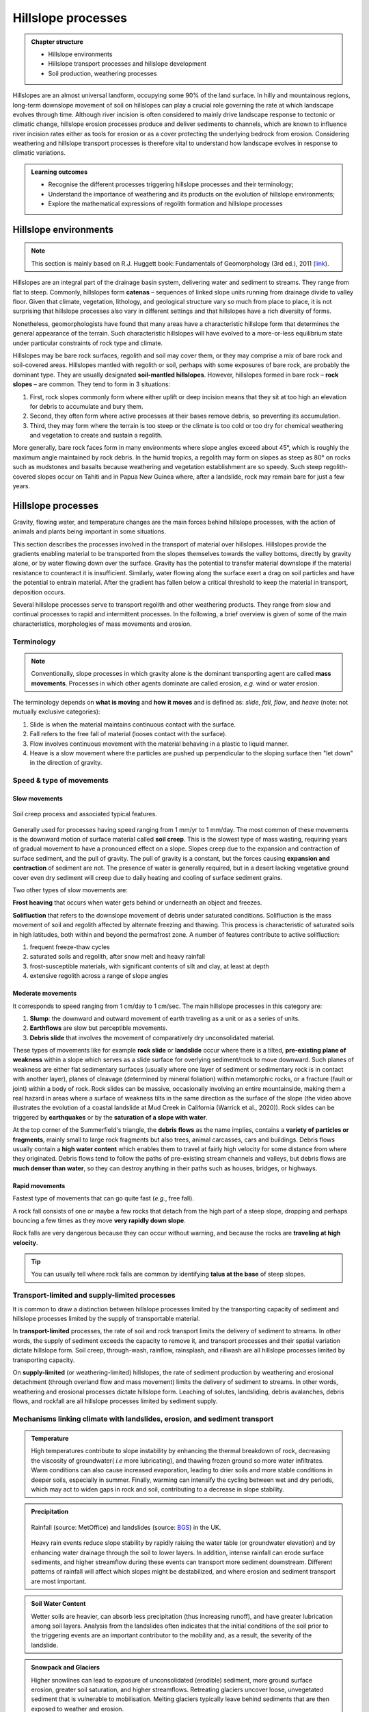 Hillslope processes
==========================================


..  admonition:: Chapter structure
    :class: toggle

    - Hillslope environments
    - Hillslope transport processes and hillslope development
    - Soil production, weathering processes

Hillslopes are an almost universal landform, occupying some 90% of the land surface. In hilly and mountainous regions, long-term downslope movement of soil on hillslopes can play a crucial role governing the rate at which landscape evolves through time. Although river incision is often considered to mainly drive landscape response to tectonic or climatic change, hillslope erosion processes produce and deliver sediments to channels, which are known to influence river incision rates either as tools for erosion or as a cover protecting the underlying bedrock from erosion. Considering weathering and hillslope transport processes is therefore vital to understand how landscape evolves in response to climatic variations.


..  admonition:: Learning outcomes
    :class: toggle

    - Recognise the different processes triggering hillslope processes and their terminology;
    - Understand the importance of weathering and its products on the evolution of hillslope environments;
    - Explore the mathematical expressions of regolith formation and hillslope processes


Hillslope environments
------------------------------

.. note::
  This section is mainly based on R.J. Huggett book: Fundamentals of Geomorphology (3rd ed.), 2011 (`link <https://sudartomas.files.wordpress.com/2012/11/fundamentalsofgeomorphology_routledgefundamentalsofphysicalgeography.pdf>`_).


Hillslopes are an integral part of the drainage basin system, delivering water and sediment to streams. They range from flat to steep.
Commonly, hillslopes form **catenas** – sequences of linked slope units running from drainage divide to valley floor. Given that climate, vegetation, lithology, and geological structure vary so much from place to place, it is not surprising that hillslope processes also vary in different settings and that hillslopes have a rich diversity of forms.


.. image:: images/hill1.png
   :width: 90 %
   :alt: environment
   :align: center


Nonetheless, geomorphologists have found that many areas have a characteristic hillslope form that determines the general appearance of the terrain. Such characteristic hillslopes will have evolved to a more-or-less equilibrium state under particular constraints of rock type and climate.

Hillslopes may be bare rock surfaces, regolith and soil may cover them, or they may comprise a mix of bare rock and soil-covered areas. Hillslopes mantled with regolith or soil, perhaps with some exposures of bare rock, are probably the dominant type. They are usually designated **soil-mantled hillslopes**. However, hillslopes formed in bare rock – **rock slopes** – are common. They tend to form in 3 situations:

1. First, rock slopes commonly form where either uplift or deep incision means that they sit at too high an elevation for debris to accumulate and bury them.
2. Second, they often form where active processes at their bases remove debris, so preventing its accumulation.
3. Third, they may form where the terrain is too steep or the climate is too cold or too dry for chemical weathering and vegetation to create and sustain a regolith.

More generally, bare rock faces form in many environments where slope angles exceed about 45°, which is roughly the maximum angle maintained by rock debris. In the humid tropics, a regolith may form on slopes as steep as 80° on rocks such as mudstones and basalts because weathering and vegetation establishment are so speedy. Such steep regolith-covered slopes occur on Tahiti and in Papua New Guinea where, after a landslide, rock may remain bare for just a few years.


Hillslope processes
------------------------------

Gravity, flowing water, and temperature changes are the main forces behind hillslope processes, with the action of animals and plants being important in some situations.


This section describes the processes involved in the transport of material over hillslopes. Hillslopes provide the gradients enabling material to be transported from the slopes themselves towards the valley bottoms, directly by gravity alone, or by water flowing down over the surface. Gravity has the potential to transfer material downslope if the material resistance to counteract it is insufficient. Similarly, water flowing along the surface exert a drag on soil particles and have the potential to entrain material. After the gradient has fallen below a critical threshold to keep the material in transport, deposition occurs.


.. image:: images/summerfield.png
   :width: 70 %
   :alt: summerfield
   :align: center


Several hillslope processes serve to transport regolith and other weathering products. They range from slow and continual processes to rapid and intermittent processes. In the following, a brief overview is given of some of the main characteristics, morphologies of mass movements and erosion.


Terminology
*******************************

.. note::
  Conventionally, slope processes in which gravity alone is the dominant transporting agent are called **mass movements**. Processes in which other agents dominate are called erosion, *e.g.* wind or water erosion.

The terminology depends on **what is moving** and **how it moves** and is defined as: *slide*, *fall*, *flow*, and *heave* (note: not mutually exclusive categories):

1. Slide is when the material maintains continuous contact with the surface.
2. Fall  refers to the free fall of material (looses contact with the surface).
3. Flow involves continuous movement with the material behaving in a plastic to liquid manner.
4. Heave is a slow movement where the particles are pushed up perpendicular to the sloping surface then "let down" in the direction of gravity.


Speed & type of movements
*******************************

Slow movements
^^^^^^^^^^^^^^^

.. figure:: images/creep.png
   :width: 70 %
   :alt: soil creep
   :align: center

   Soil creep process and associated typical features.

Generally used for processes having speed ranging from 1 mm/yr to 1 mm/day. The most common of these movements is the downward motion of surface material called **soil creep**. This is the slowest type of mass wasting, requiring years of gradual movement to have a pronounced effect on a slope. Slopes creep due to the expansion and contraction of surface sediment, and the pull of gravity. The pull of gravity is a constant, but the forces causing **expansion and contraction** of sediment are not. The presence of water is generally required, but in a desert lacking
vegetative ground cover even dry sediment will creep due to daily
heating and cooling of surface sediment grains.

Two other types of slow movements are:

**Frost heaving** that occurs when water gets behind or underneath an object and freezes.

**Solifluction** that refers to the downslope movement of debris under saturated conditions. Solifluction is the mass movement of soil and regolith affected by alternate freezing and thawing. This process is characteristic of saturated soils in high latitudes, both within and beyond the permafrost zone. A number of features contribute to active solifluction:

1. frequent freeze-thaw cycles
2. saturated soils and regolith, after snow melt and heavy rainfall
3. frost-susceptible materials, with significant contents of silt and clay, at least at depth
4. extensive regolith across a range of slope angles

Moderate movements
^^^^^^^^^^^^^^^^^^^^

It corresponds to speed ranging from 1 cm/day to 1 cm/sec. The main hillslope processes in this category are:

1. **Slump**: the downward and outward movement of earth traveling as a unit or as a series of units.
2. **Earthflows** are slow but perceptible movements.
3. **Debris slide** that involves the movement of comparatively dry unconsolidated material.

.. raw:: html

    <div style="text-align: center; margin-bottom: 2em;">
    <iframe width="100%" height="400" src="https://www.youtube.com/embed/AYHradcVYyQ?rel=0" frameborder="0" allow="accelerometer; autoplay; encrypted-media; gyroscope; picture-in-picture" allowfullscreen></iframe>
    </div>

These types of movements like for example **rock slide** or **landslide** occur where there is a tilted, **pre-existing plane of weakness** within a slope which serves as a slide surface for overlying sediment/rock to move downward. Such planes of weakness are either flat sedimentary surfaces (usually where one layer of sediment or sedimentary rock is in contact with another layer), planes of cleavage (determined by mineral foliation) within metamorphic rocks, or a fracture (fault or joint) within a body of rock. Rock slides can be massive, occasionally involving an entire mountainside, making them a real hazard in areas where a surface of weakness tilts in the same direction as the surface of the slope (the video above illustrates the evolution of a coastal landslide at Mud Creek in California (Warrick et al., 2020)). Rock slides can be triggered by **earthquakes** or by the **saturation of a slope with water**.

.. raw:: html

    <div style="text-align: center; margin-bottom: 2em;">
    <iframe width="100%" height="400" src="https://www.youtube.com/embed/Etm6c94eX-Y?rel=0" frameborder="0" allow="accelerometer; autoplay; encrypted-media; gyroscope; picture-in-picture" allowfullscreen></iframe>
    </div>

At the top corner of the Summerfield's triangle, the **debris flows** as the name implies, contains a **variety of particles or fragments**, mainly small to large rock fragments but also trees, animal carcasses, cars and buildings.
Debris flows usually contain a **high water content** which enables them to travel at fairly high velocity for some distance from where they originated. Debris flows tend to follow the paths of pre-existing stream channels and valleys, but debris flows are **much denser than water**, so they can destroy anything in their paths such as houses, bridges, or highways.


Rapid movements
^^^^^^^^^^^^^^^^^^^^

Fastest type of movements that can go quite fast (*e.g.*, free fall).

A rock fall consists of one or maybe a few rocks that detach from the high part of a steep slope, dropping and perhaps bouncing a few times as they move **very rapidly down slope**.

.. raw:: html

    <div style="text-align: center; margin-bottom: 2em;">
    <iframe width="100%" height="400" src="https://www.youtube.com/embed/uOJfcTZME0U?rel=0" frameborder="0" allow="accelerometer; autoplay; encrypted-media; gyroscope; picture-in-picture" allowfullscreen></iframe>
    </div>

Rock falls are very dangerous because they can occur without warning, and because the rocks are **traveling at high velocity**.

.. tip::
  You can usually tell where rock falls are common by identifying **talus at the base** of steep slopes.

Transport-limited and supply-limited processes
********************************************************

It is common to draw a distinction between hillslope processes limited by the transporting
capacity of sediment and hillslope processes limited by the supply of transportable material.

In **transport-limited** processes, the rate of soil and rock transport limits the delivery of sediment to streams. In other words, the supply of sediment exceeds the capacity to remove it, and transport processes and their spatial variation dictate hillslope form. Soil creep, through-wash, rainflow, rainsplash, and rillwash are all hillslope processes limited by transporting capacity.

On **supply-limited** (or weathering-limited) hillslopes, the rate of sediment production by weathering and erosional detachment (through overland flow and mass movement) limits the delivery of sediment to streams. In other words, weathering and erosional processes dictate hillslope form. Leaching of solutes, landsliding, debris avalanches, debris flows, and rockfall are all hillslope processes limited by sediment supply.


Mechanisms linking climate with landslides, erosion, and sediment transport
*******************************************************************************


..  admonition:: Temperature
    :class: toggle, toggle-shown

    High temperatures contribute to slope instability by enhancing the thermal breakdown of rock, decreasing the viscosity of groundwater( *i.e* more lubricating), and thawing frozen ground so more water infiltrates. Warm conditions can also cause increased evaporation, leading to drier soils and more stable conditions in deeper soils, especially in summer. Finally, warming can intensify the cycling between wet and dry periods, which may act to widen gaps in rock and soil, contributing to a decrease in slope stability.


..  admonition:: Precipitation
    :class: toggle, toggle-shown

    .. figure:: images/LandslidesandRainfalldataUK.jpg
      :width: 100 %
      :alt: Precipitation
      :align: center

      Rainfall (source: MetOffice) and landslides (source: `BGS <https://www.bgs.ac.uk/landslides/landslidesAndRainfall.html>`_) in the UK.

    Heavy rain events reduce slope stability by rapidly raising the water table (or groundwater elevation) and by enhancing water drainage through the soil to lower layers. In addition, intense rainfall can erode surface sediments, and higher streamflow during these events can transport more sediment downstream.  Different patterns of rainfall will affect which slopes might be   destabilized, and where erosion and sediment transport are most important.


..  admonition:: Soil Water Content
    :class: toggle, toggle-shown

    Wetter soils are heavier, can absorb less precipitation (thus increasing runoff), and have greater lubrication among soil layers. Analysis from the landslides often indicates that the initial conditions of the soil prior to the triggering events are an important contributor to the mobility and, as a result, the severity of the landslide.


..  admonition:: Snowpack and Glaciers
    :class: toggle, toggle-shown

    Higher snowlines can lead to exposure of unconsolidated (erodible) sediment, more ground surface erosion, greater soil saturation, and higher streamflows. Retreating glaciers uncover loose, unvegetated sediment that is vulnerable to mobilisation. Melting glaciers typically leave behind sediments that are then exposed to weather and erosion.


..  admonition:: Earthquakes
   :class: toggle, toggle-shown

   .. figure:: images/earthquake.png
      :width: 100 %
      :alt: Earthquake
      :align: center

      Japan earthquake: landslide traps residents in homes (`the guardian <https://www.theguardian.com/world/2018/sep/06/japan-earthquake-landslide-traps-residents-in-homes>`_)

   Large earthquakes can trigger widespread landsliding. In addition to causing extensive socioeconomic disruption, earthquake-induced landslides play a key role in the evolution of mountain landscapes, increasing sediment flux through the fluvial networ and contributing to net erosion rates. While earthquake ground shaking triggers near-instantaneous landsliding, some slopes do not fully fail and are weakened, resulting in elevated susceptibility of hillslopes to landsliding during postseismic rainfall and subsequent seismicity. These legacy effects have been broadly attributed to landscape-scale weakening of hillslope substrates resulting from increased brittle (micro)fracturing and joint dilation (“damage”) caused by transient hillslope stresses experienced during earthquake ground shaking.


Weathering
------------------------------

**Weathering** is the breakdown of rocks at the Earth’s surface, by the action of rainwater, extremes of temperature, and biological activity. It does not involve the removal of rock material. There are three types of weathering, physical, chemical and biological.

.. note::
  Many rocks form under high temperatures and pressures deep in the Earth’s crust. When exposed to the lower temperatures and pressures at the Earth’s surface and brought into contact with air, water, and organisms, they start to decay. The process tends to be self-reinforcing: weathering weakens the rocks and makes them more permeable, so rendering them more vulnerable to removal by agents of erosion, and the removal of weathered products exposes more rock to weathering. Living things have an influential role in weathering, attacking rocks and minerals through various biophysical and biochemical processes, most of which are not well understood.


Weathering products: regolith
********************************************************

The weathered mantle or regolith is all the weathered material lying above the unaltered or fresh bedrock. It may include lumps of fresh bedrock. Often the weathered mantle or crust is differentiated into visible horizons and is called a weathering profile (as shown in the figure below).

.. figure:: images/weathering.png
   :width: 65 %
   :alt: s2s
   :align: center

   Typical weathering profile in granite. The weathering front separates fresh bedrock from the regolith. The regolith is divided into saprock, saprolite, and a mobile zone.

The **weathering front** is the boundary between fresh and weathered rock. The layer immediately above the weathering front is sometimes called **saprock**, which represents the first stages of weathering. Above the saprock lies **saprolite**; this is more weathered than saprock but still retains most of the structures found in the parent bedrock. Saprolite lies where it was formed, undisturbed by mass movements or other erosive agents. Deep weathering profiles, saprock, and saprolite are common in the tropics. No satisfactory name exists for the material lying above the **saprolite**, where weathering is advanced and the parent rock fabric is not distinguishable, although the terms ‘mobile zone’, ‘zone of lost fabric’, ‘residuum’, and ‘pedolith’ are all used.


.. figure:: images/soil2.png
   :width: 80 %
   :alt: s2s
   :align: center

   Top: Example of regolith in the field (WA - Australia). Left: Regolith and weathering (rock decay) in the Critical Zone (Pope, 2015). Right: :math:`q_s` is the downhill mass transport resulting from the action of multiple processes.
   :math:`P_s` is rate of conversion of rock into soil. :math:`U` is the apparent rate of uniform mass uplift (from Bovy 2012, modified from Dietrich et al. (1995)). Soil thickness :math:`h` and depth below the ground surface :math:`h_\star` are both measured vertically.


Soil production function
********************************************************

.. note::
  As mentioned above, soil production, or rock weathering, is the result of a variety of chemical and mechanical processes. It is, however, difficult for geomorphologists to consider each of these processes separately while studying the form of the landscape. Bedrock weathering rates are thus usually estimated using **empirical soil production functions**, *i.e.*, relationships between weathering rates and soil depth.


A minimum soil cover is needed for bedrock weathering, as soil acts as a reservoir of water essential to weathering processes such as freeze-thaw or solutional processes. At depths beyond which soil production is maximised, soil production is self limiting as thicker soil progressively buffers the underlying bedrock from weathering.

This behaviour can be represented by a **humped** function. This relationship has been assumed for 100 years, but has not been quantitatively tested until recently. Heimsath et al. (1997, 1999) have first applied field methods and cosmogenic dating to hillslopes in northern California to determine soil production rates as a function of soil depth. These observations suggest an exponential decrease in soil production with increasing soil depth, as proposed earlier by Dietrich et al. (1995).

.. figure:: images/production.png
   :width: 65 %
   :alt: soil production
   :align: center

   Schematic representation of the exponential soil production function proposed by Dietrich et al. (1995) and Heimsath et al. (1997, 1999), and the humped soil production function initially proposed by Gilbert (1877) (redrawn from Humphreys and Wilkinson, 2007).

Soil production equation
********************************************************

Bedrock weathering is modelled using the exponential soil production function used by Heimsath et al. (1997, 1999). The rate of weathering :math:`P_s` (m/yr) is given by:

.. math::
 P_s = P_0 e^{(− \frac{h}{h_0})}

where :math:`P_0` is expressed in (m/yr) and :math:`h_0` (m) is a characteristic soil depth (soil production ‘damping’ depth) at which :math:`P_s = \frac{P_0}{e}`.

This soil production law has been calibrated at different sites (in northern California and southern Australia) using both soil thickness and cosmogenic radionucleides (CRN) measurements (Heimsath et al., 1999, 2000). For these sites, the authors reported values of :math:`P_0` between :math:`5 \cdot 10^{−5}` and :math:`8 \cdot 10^{−5}` m/yr and a value of :math:`h_0 \simeq 0.5` m.

Hillslope: the diffusion equation
----------------------------------------

.. figure:: images/diffeq.png
   :width: 90 %
   :alt: diffusion equation
   :align: center

   An explanation for the development of ridge-and-valley topography in soil-mantled terrain. Slope-dependent (diffusive) transport leads to convex hillslopes, and when the topography is laterally perturbed the transport direction (red arrows) causes the topographic highs to lower and topographic lows to fill in, resulting in smooth topography, as suggested by the dashed line. In contrast, advective transport, which depends on water flow and slope gradient, carries sediment downslope and produces concave hill slopes. Flow concentrations (blue flowpaths) resulting from lateral topographic perturbation lead to incision, as suggested by the dashed lines. The competition of these two processes leads to diffusion dominated ridges and advection-dominated valleys. Source: Adapted from Dietrich and Perron (2006)

Formulations for hillslope erosion are mainly derived considering hillslope form (*e.g.*, convex, convex-concave, planar). In many models, sediment transport rate on hillslopes is assumed to be equal to a linear function of topographic gradient. Such an expression has its origin in the pioneering studies of convex hillslopes by Davis (1892) and Gilbert (1909). Combined with the application of mass conservation, this leads to the diffusion equation that describes the rate of elevation change :math:`\delta h/ \delta t`:

.. math::
  \frac{\delta h}{ \delta t} = - \nabla \cdot q_s


.. math::
  q_s = - \kappa \nabla z

.. math::
  \frac{\delta h}{ \delta t} = \kappa \nabla^2 z

where :math:`z` is elevation, :math:`\nabla \cdot` is the spatial divergence operator, :math:`\nabla z` is the topographic gradient (*i.e.*, the local slope), :math:`q_s` is the soil flux in the positive direction of :math:`\nabla z`, and :math:`\kappa` is the hillslope diffusivity.

Modelling soil transport
********************************************************

Although the linear dependence of soil transport on local slope has been widely assumed, only a few observations support this relationship. Morevover, it is well admitted that sediment transport on hillslopes result from a variety of processes, such as landsliding, rain-splash, depth-dependent creep, or overland flow. Other transport laws have therefore been proposed. These laws, still based on the process/form principle, state that transport rates depend non-linearly on local slope, on depth of soil movement and/or on drainage area or overland flow discharge. Some authors have proposed new parameterisation of soil transport which involves several processes, *i.e.*, in which soil transport on slopes results from the combination of multiple geomorphic transport laws.

Considering no aeolian input nor significant loss by dissolution, the local rate of soil thickness change, :math:`\delta h/ \delta t` (m/yr), is determined by the balance between soil production and soil transport:

.. math::
  \frac{\delta h}{ \delta t} = P_s - \nabla \cdot q_s

where soil thickness :math:`h` (m) is measured vertically, :math:`P_s` is the rate of bedrock weathering or soil production (m/yr), :math:`q_s` is the total downhill soil flux, and :math:`\nabla \cdot` is the spatial divergence operator.

Soil bulk (dry) density of most soils varies within the range of 1.1-1.6 g/cm3, while the density of soil particles (*i.e.*, the bedrock weathered material) has a short range of 2.6-2.7 g/cm3 in most mineral soils. A value of  :math:`\simeq 2` is therefore acceptable.

The local rate of surface elevation change, :math:`\delta z/ \delta t` (m/yr), is related the rate of soil thickness change:

.. math::
  \frac{\delta z}{ \delta t} = \frac{\delta h}{ \delta t} - P_s + U

where :math:`U` (m/yr) is a source term that can either represent the rate of incision of channel streams at the hillslope boundaries or uniform uplift.

.. figure:: images/hillslopemodel.png
   :width: 90 %
   :alt: s2s
   :align: center

   From CLICHE model (Bovy, 2012) snapshots of a specific simulation under Pleniglacial conditions (after 100 kyr of simulation, left hand-side) and present-day conditions (at the end of the simulation, right-hand side). A. Soil thickness. B. Local volumetric downhill soil flux (all processes). C-F. Contribution to the local downhill soil flux from transport by overland flow, simple creep, depth dependent creep and solifluction (unit-less). Note that the soil fluxes involved here are the averages over an entire elongated cycle in the simulation.

Simple creep
********************************************************

The parameterisation of soil transport used here includes the widely-used transport law which states that transport rate depends linearly on topographic gradient. This law—here termed as **simple creep** has in fact been used to represent a variety of transport processes such as creep or rain splash.

Downslope simple creep is commonly regarded as operating in a shallow superficial layer. We write:

.. math::
  q_d = - \kappa_d \nabla z

Note that because of the multi-process parameterisation of soil transport, the coefficient :math:`\kappa_d` is not necessary equivalent to the coefficient of diffusion-based models. **Its value is also clearly scale-dependent**.


Depth-dependent creep
********************************************************

Beside linear creep, a few field observations but numerous laboratory and modelling studies have supported depth-dependent, viscous-like flow of soil. The general expression for depth-dependent creep is given by:

.. math::
  q_{dd} = - \kappa_{dd}  h^p (\nabla z)^l

Different authors have provided different values for the soil thickness and topographic gradient exponents. For example, Heimsath et al. (2005) used p = l = 1, although, generally, the velocity of soil displacement declines exponentially with depth. Due to a lack of constraints, Braun et al. (2001) have adopted values from Manning’s equation for liquid flow (p = 1.67 and l = 0.5). In most cases, p ranges from 1.5 to 2.0 and l ranges from 0.5 to 1.0.
